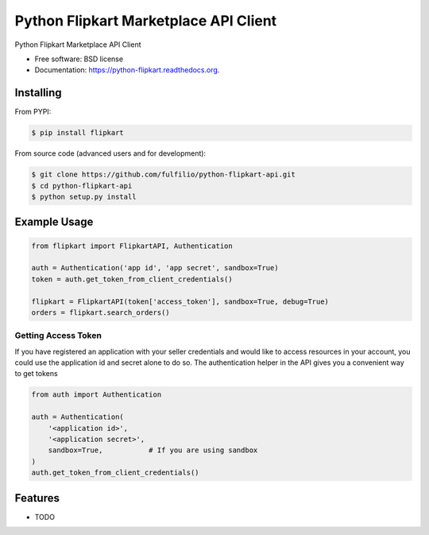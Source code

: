 ======================================
Python Flipkart Marketplace API Client
======================================

.. image:: https://img.shields.io/travis/fulfilio/python-flipkart-api.svg
        :target: https://travis-ci.org/fulfilio/python-flipkart-api

.. image:: https://img.shields.io/pypi/v/python-flipkart.svg
        :target: https://pypi.python.org/pypi/python-flipkart


Python Flipkart Marketplace API Client

* Free software: BSD license
* Documentation: https://python-flipkart.readthedocs.org.

Installing
----------

From PYPI:

.. code-block:: shell

   $ pip install flipkart

From source code (advanced users and for development):

.. code-block:: shell

   $ git clone https://github.com/fulfilio/python-flipkart-api.git
   $ cd python-flipkart-api
   $ python setup.py install


Example Usage
-------------

.. code-block:: python

    from flipkart import FlipkartAPI, Authentication

    auth = Authentication('app id', 'app secret', sandbox=True)
    token = auth.get_token_from_client_credentials()

    flipkart = FlipkartAPI(token['access_token'], sandbox=True, debug=True)
    orders = flipkart.search_orders()


Getting Access Token
````````````````````

If you have registered an application with your seller credentials and
would like to access resources in your account, you could use the
application id and secret alone to do so. The authentication helper in the
API gives you a convenient way to get tokens

.. code-block:: python

    from auth import Authentication

    auth = Authentication(
        '<application id>',
        '<application secret>',
        sandbox=True,           # If you are using sandbox
    )
    auth.get_token_from_client_credentials()

Features
--------

* TODO
